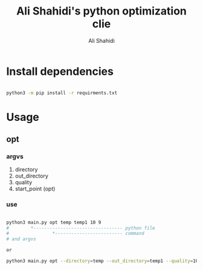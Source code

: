 #+TITLE: Ali Shahidi's python optimization clie
#+AUTHOR: Ali Shahidi
#+DESCRIPTION: README
#+OPTIONS: num:nil ^:{}
#+STARTUP: showeverything

* Install dependencies

#+begin_src sh

python3 -m pip install -r requirments.txt

#+end_src

* Usage

** opt

*** argvs

1. directory
2. out_directory
3. quality
4. start_point (opt)

*** use

#+begin_src sh

python3 main.py opt temp temp1 10 9
#        *--------------------------------- python file
#                *------------------------- command
# and argvs

or

python3 main.py opt --directory=temp --out_directory=temp1 --quality=10 --start_point=9

#+end_src


